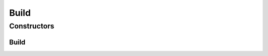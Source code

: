 .. java:import:: com.fasterxml.jackson.annotation JsonInclude

.. java:import:: com.fasterxml.jackson.annotation JsonPropertyOrder

.. java:import:: io.fabric8.kubernetes.client CustomResource

Build
=====

.. java:package:: io.github.ust.mico.core.service.imagebuilder.buildtypes
   :noindex:

.. java:type:: @JsonInclude @JsonPropertyOrder @Getter @NoArgsConstructor @AllArgsConstructor @ToString public class Build extends CustomResource

   Build represents a build of a container image. A Build is made up of a source, and a set of steps. Steps can mount volumes to share data between themselves. A build may be created by instantiating a BuildTemplate. Implementation of the Build types: https://github.com/knative/build/blob/9127bb7ec158b60da08dda6aa9081af98951f3bb/pkg/apis/build/v1alpha1/build_types.go#L107

Constructors
------------
Build
^^^^^

.. java:constructor:: @Builder public Build(BuildSpec spec)
   :outertype: Build

